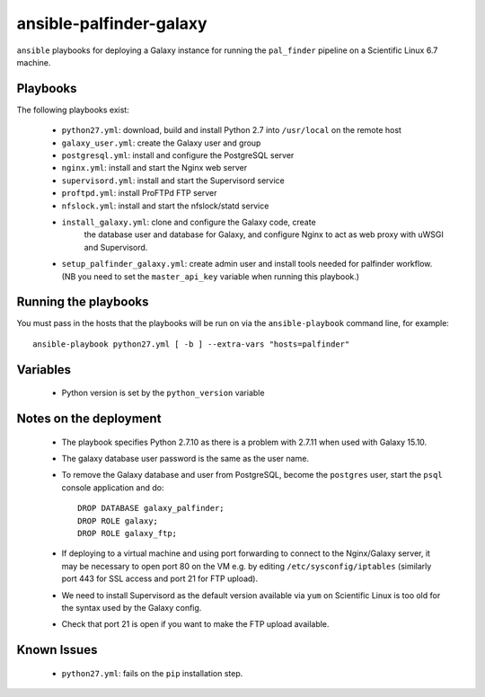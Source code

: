 ansible-palfinder-galaxy
========================

``ansible`` playbooks for deploying a Galaxy instance for running the
``pal_finder`` pipeline on a Scientific Linux 6.7 machine.

Playbooks
---------

The following playbooks exist:

 - ``python27.yml``: download, build and install Python 2.7 into
   ``/usr/local`` on the remote host

 - ``galaxy_user.yml``: create the Galaxy user and group

 - ``postgresql.yml``: install and configure the PostgreSQL server

 - ``nginx.yml``: install and start the Nginx web server

 - ``supervisord.yml``: install and start the Supervisord service

 - ``proftpd.yml``: install ProFTPd FTP server

 - ``nfslock.yml``: install and start the nfslock/statd service

 - ``install_galaxy.yml``: clone and configure the Galaxy code, create
    the database user and database for Galaxy, and configure Nginx to
    act as web proxy with uWSGI and Supervisord.

 - ``setup_palfinder_galaxy.yml``: create admin user and install
   tools needed for palfinder workflow. (NB you need to set the
   ``master_api_key`` variable when running this playbook.)
   
Running the playbooks
---------------------

You must pass in the hosts that the playbooks will be run on via
the ``ansible-playbook`` command line, for example::

    ansible-playbook python27.yml [ -b ] --extra-vars "hosts=palfinder"

Variables
---------

 - Python version is set by the ``python_version`` variable

Notes on the deployment
-----------------------

 - The playbook specifies Python 2.7.10 as there is a problem with
   2.7.11 when used with Galaxy 15.10.

 - The galaxy database user password is the same as the user name.

 - To remove the Galaxy database and user from PostgreSQL, become the
   ``postgres`` user, start the ``psql`` console application and do::

       DROP DATABASE galaxy_palfinder;
       DROP ROLE galaxy;
       DROP ROLE galaxy_ftp;

 - If deploying to a virtual machine and using port forwarding to
   connect to the Nginx/Galaxy server, it may be necessary to open
   port 80 on the VM e.g. by editing ``/etc/sysconfig/iptables``
   (similarly port 443 for SSL access and port 21 for FTP upload).

 - We need to install Supervisord as the default version available
   via ``yum`` on Scientific Linux is too old for the syntax used
   by the Galaxy config.

 - Check that port 21 is open if you want to make the FTP upload
   available.

Known Issues
------------

 - ``python27.yml``: fails on the ``pip`` installation step.

